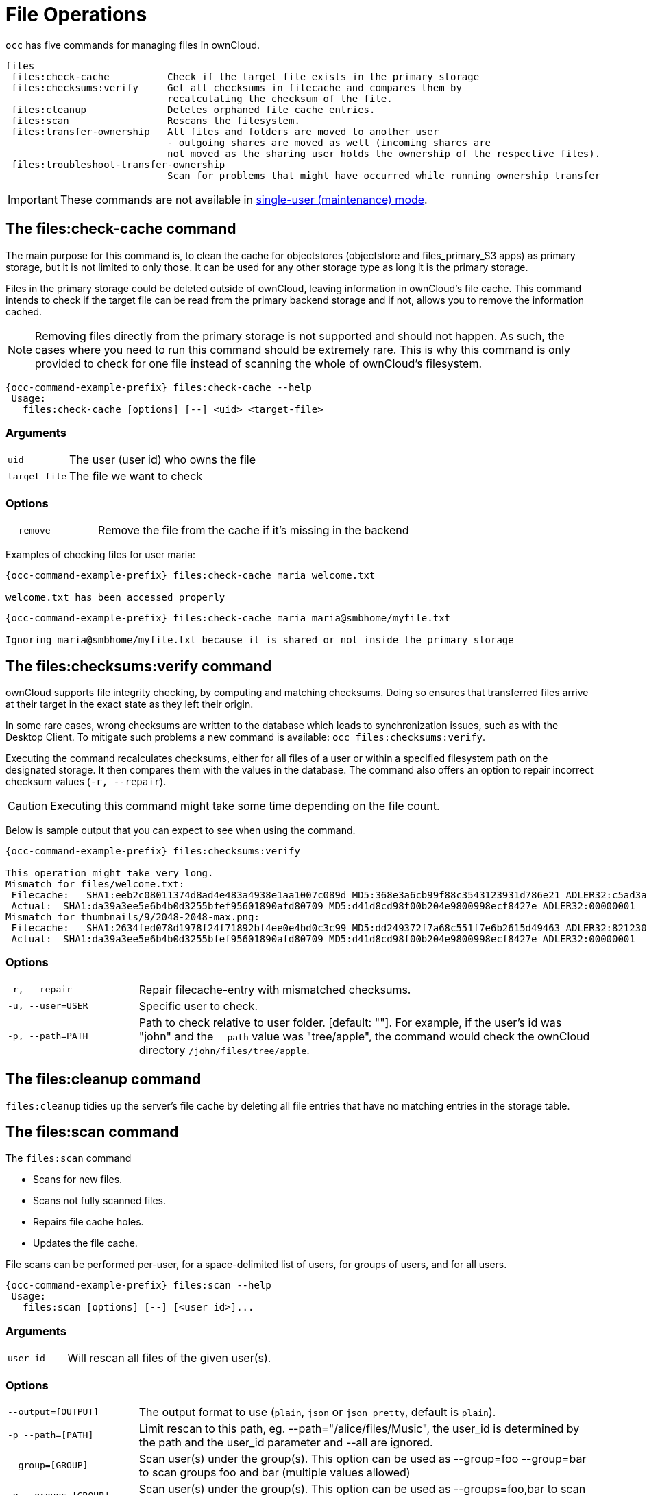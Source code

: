 = File Operations

`occ` has five commands for managing files in ownCloud.

[source,console]
----

files
 files:check-cache          Check if the target file exists in the primary storage
 files:checksums:verify     Get all checksums in filecache and compares them by
                            recalculating the checksum of the file.
 files:cleanup              Deletes orphaned file cache entries.
 files:scan                 Rescans the filesystem.
 files:transfer-ownership   All files and folders are moved to another user
                            - outgoing shares are moved as well (incoming shares are
                            not moved as the sharing user holds the ownership of the respective files).
 files:troubleshoot-transfer-ownership
                            Scan for problems that might have occurred while running ownership transfer

----

IMPORTANT: These commands are not available in xref:maintenance-commands[single-user (maintenance) mode].

== The files:check-cache command

The main purpose for this command is, to clean the cache for objectstores (objectstore and files_primary_S3 apps) as primary storage, but it is not limited to only those.
It can be used for any other storage type as long it is the primary storage.

Files in the primary storage could be deleted outside of ownCloud, leaving information in ownCloud's file cache.
This command intends to check if the target file can be read from the primary backend storage and if not, allows you to remove the information cached.

[NOTE]
====
Removing files directly from the primary storage is not supported and should not happen.
As such, the cases where you need to run this command should be extremely rare.
This is why this command is only provided to check for one file instead of scanning the whole of ownCloud's filesystem.
====

[source,console,subs="attributes+"]
----
{occ-command-example-prefix} files:check-cache --help
 Usage:
   files:check-cache [options] [--] <uid> <target-file>
----

=== Arguments

[width="100%",cols="20%,70%",]
|===
| `uid`         | The user (user id) who owns the file
| `target-file` | The file we want to check
|===

=== Options

[width="100%",cols="20%,70%",]
|===
| `--remove`    | Remove the file from the cache if it's missing in the backend
|===

Examples of checking files for user maria:

[source,console,subs="attributes+"]
----
{occ-command-example-prefix} files:check-cache maria welcome.txt

welcome.txt has been accessed properly
----

[source,console,subs="attributes+"]
----
{occ-command-example-prefix} files:check-cache maria maria@smbhome/myfile.txt

Ignoring maria@smbhome/myfile.txt because it is shared or not inside the primary storage

----

== The files:checksums:verify command

ownCloud supports file integrity checking, by computing and matching checksums.
Doing so ensures that transferred files arrive at their target in the exact state as they left their origin.

In some rare cases, wrong checksums are written to the database which leads to synchronization issues, such as with the Desktop Client.
To mitigate such problems a new command is available: `occ files:checksums:verify`.

Executing the command recalculates checksums, either for all files of a user or within a specified filesystem path on the designated storage.
It then compares them with the values in the database.
The command also offers an option to repair incorrect checksum values (`-r, --repair`).

CAUTION: Executing this command might take some time depending on the file count.

Below is sample output that you can expect to see when using the command.

[source,console,subs="attributes+"]
----
{occ-command-example-prefix} files:checksums:verify

This operation might take very long.
Mismatch for files/welcome.txt:
 Filecache:   SHA1:eeb2c08011374d8ad4e483a4938e1aa1007c089d MD5:368e3a6cb99f88c3543123931d786e21 ADLER32:c5ad3a63
 Actual:  SHA1:da39a3ee5e6b4b0d3255bfef95601890afd80709 MD5:d41d8cd98f00b204e9800998ecf8427e ADLER32:00000001
Mismatch for thumbnails/9/2048-2048-max.png:
 Filecache:   SHA1:2634fed078d1978f24f71892bf4ee0e4bd0c3c99 MD5:dd249372f7a68c551f7e6b2615d49463 ADLER32:821230d4
 Actual:  SHA1:da39a3ee5e6b4b0d3255bfef95601890afd80709 MD5:d41d8cd98f00b204e9800998ecf8427e ADLER32:00000001
----

=== Options

[width="100%",cols="20%,70%",]
|===
|`-r, --repair`
|Repair filecache-entry with mismatched checksums.

|`-u, --user=USER`
|Specific user to check.

|`-p, --path=PATH`
|Path to check relative to user folder. [default: ""].
For example, if the user's id was "john" and the `--path` value was "tree/apple", the command would check the ownCloud directory `/john/files/tree/apple`.
|===

== The files:cleanup command

`files:cleanup` tidies up the server's file cache by deleting all file entries that have no matching entries in the storage table.

== The files:scan command

The `files:scan` command

* Scans for new files.
* Scans not fully scanned files.
* Repairs file cache holes.
* Updates the file cache.

File scans can be performed per-user, for a space-delimited list of users, for groups of users, and for all users.

[source,console,subs="attributes+"]
----
{occ-command-example-prefix} files:scan --help
 Usage:
   files:scan [options] [--] [<user_id>]...
----

=== Arguments

[width="100%",cols="20%,70%",]
|===
| `user_id` | Will rescan all files of the given user(s).
|===

=== Options

[width="100%",cols="20%,70%",]
|===
| `--output=[OUTPUT]`    | The output format to use (`plain`, `json` or `json_pretty`, default is `plain`).
| `-p --path=[PATH]`     | Limit rescan to this path, eg. --path="/alice/files/Music",
the user_id is determined by the path and the user_id parameter and --all are ignored.
| `--group=[GROUP]`      | Scan user(s) under the group(s).
 This option can be used as --group=foo --group=bar to scan groups foo and bar (multiple values allowed)
| `-g --groups=[GROUP]`  | Scan user(s) under the group(s).
 This option can be used as --groups=foo,bar to scan groups foo and bar (multiple values allowed separated by commas)
| `-q --quiet`           | Do not output any message.
| `--all`                | Will rescan all files of all known users.
| `--repair`             | Will repair detached filecache entries (slow).
| `--unscanned`          | Only scan files which are marked as not fully scanned.
|===

TIP: If not using `--quiet`, statistics will be shown at the end of the scan.

=== The `--path` Option

When using the `--path` option, the path must be in one of the following formats:

----
"user_id/files/path"
"user_id/files/mount_name"
"user_id/files/mount_name/path"
----

For example:

----
--path="/alice/files/Music"
----

In the example above, the user_id `alice` is determined implicitly from the path component given.
To get a list of scannable mounts for a given user, use the following command:

[source,console,subs="attributes+"]
----
{occ-command-example-prefix} files_external:list user_id
----

TIP: Mounts are only scannable at the point of origin.
Scanning of shares including federated shares is not necessary on the receiver side and therefore not possible.

NOTE: Mounts based on session credentials can not be scanned as the users credentials are not available to the occ command set.


The `--path`, `--all`, `--group`, `--groups` and `[user_id]` parameters are exclusive - only one must be specified.

=== The `--repair` Option

As noted above, repairs can be performed for individual users, groups of users, and for all users in an ownCloud installation.
What's more, repair scans can be run even if no files are known to need repairing and if one or more files are known to be in need of repair.
Two examples of when files need repairing are:

* If folders have the same entry twice in the web UI (known as a '__ghost folder__'), this can also lead to strange error messages in the desktop client.
* If entering a folder doesn't seem to lead into that folder.

CAUTION: We strongly suggest that you backup the database before running this command.

The `--repair` option can be run within two different scenarios:

* Requiring a downtime when used on all affected storages at once.
* Without downtime, filtering by a specified User Id.

The following commands show how to enable single user mode, run a repair file scan in bulk on all storages, and then disable single user mode.
This way is much faster than running the command for every user separately, but it requires single user mode.

[source,console,subs="attributes+"]
----
{occ-command-example-prefix} maintenance:singleuser --on
{occ-command-example-prefix} files:scan --all --repair
{occ-command-example-prefix} maintenance:singleuser --off
----

The following command filters by the storage of the specified user.

[source,console,subs="attributes+"]
----
{occ-command-example-prefix} files:scan USERID --repair
----

TIP: If many users are affected, it could be convenient to create a shell script, which iterates over a list of User ID's.

== The files:transfer-ownership command

You may transfer all files and shares from one user to another, including to a user who has never logged in yet.
This is useful before removing a user.

[source,console,subs="attributes+"]
----
{occ-command-example-prefix} files:transfer-ownership --help
 Usage:
   files:transfer-ownership [options] [--] <source-user> <destination-user>
----

=== Arguments

[width="100%",cols="20%,70%",]
|===
| `source-user`      | owner of files which shall be moved
| `destination-user` | user who will be the new owner of the files
|===

=== Options

[width="100%",cols="35%,70%",]
|===
| `--path=[PATH]`        | selectively provide the path to transfer. +
For example --path="folder_name"
| `-s, +
--accept-skipped-shares` | always confirm to continue in case of skipped shares.
|===

For example, to move all files from `<source-user>` to `<destination-user>`, use the following command:

[source,console,subs="attributes+"]
----
{occ-command-example-prefix} files:transfer-ownership \
    <source-user> \
    <destination-user>
----

You can also move a limited set of files from `<source-user>` to `<destination-user>` by making use of the `--path` switch, as in the example below.
Ownership of `folder/to/move` and all files and folders which it contains will be transferred to `<destination-user>`.

[source,console,subs="attributes+"]
----
{occ-command-example-prefix} files:transfer-ownership \
    --path="folder/to/move" \
    <source-user> \
    <destination-user>
----

Please keep the following in mind when using this command:

. The directory provided to the `--path` switch *must* exist inside `data/<source-user>/files`.
. The directory and its contents won't be moved as-is between the users.
  It will be moved into the destination user's `files` directory, into a directory name which follows the format: `transferred from <source-user> on <timestamp>`.
  Using the example above, it will be stored under: `data/<destination-user>/files/transferred from <source-user> on 20170426_124510/`
. Currently file versions can't be transferred.
  Only the latest version of moved files will appear in the destination user's account.

== The files:troubleshoot-transfer-ownership command

This command is used to scan for problems, that might have occurred during a run of
ownership transfer using the above command `files:transfer-ownership`.
It can also be used to automatically attempt to fix problems.
For example, transferred shares that may now have an invalid share owner.

NOTE: By default, the command performs a dry run and displays the problems found to the console output.

[source,console,subs="attributes+"]
----
{occ-command-example-prefix} files:troubleshoot-transfer-ownership --help
 Usage:
   files:troubleshoot-transfer-ownership [options] [--] [<type>]
----

=== Arguments

[width="100%",cols="30%,90%",]
|===
| `type`          | "all", "invalid-owner", "invalid-initiator", +
[default: ""]
|===

=== Options

[width="100%",cols="20%,70%",]
|===
| `-f, --fix`     | perform auto-fix for found problems
| `-u, --uid=UID` | scope for particular user
|===

Run the command with one of the type arguments:

[source,console,subs="attributes+"]
----
{occ-command-example-prefix} files:troubleshoot-transfer-ownership \
    <all|invalid-owner|invalid-initiator>
----

The command can attempt to fix the issues with the `--fix` flag, +
or execute for a single user using `--uid <uid>`

[source,console,subs="attributes+"]
----
{occ-command-example-prefix} files:troubleshoot-transfer-ownership all \
    --fix \
    --uid=UID
----
